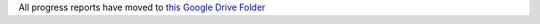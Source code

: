 All progress reports have moved to `this Google Drive Folder <https://drive.google.com/#folders/0B9dU7zPD0s_LMm5RMGZGX2JEeGc>`_
